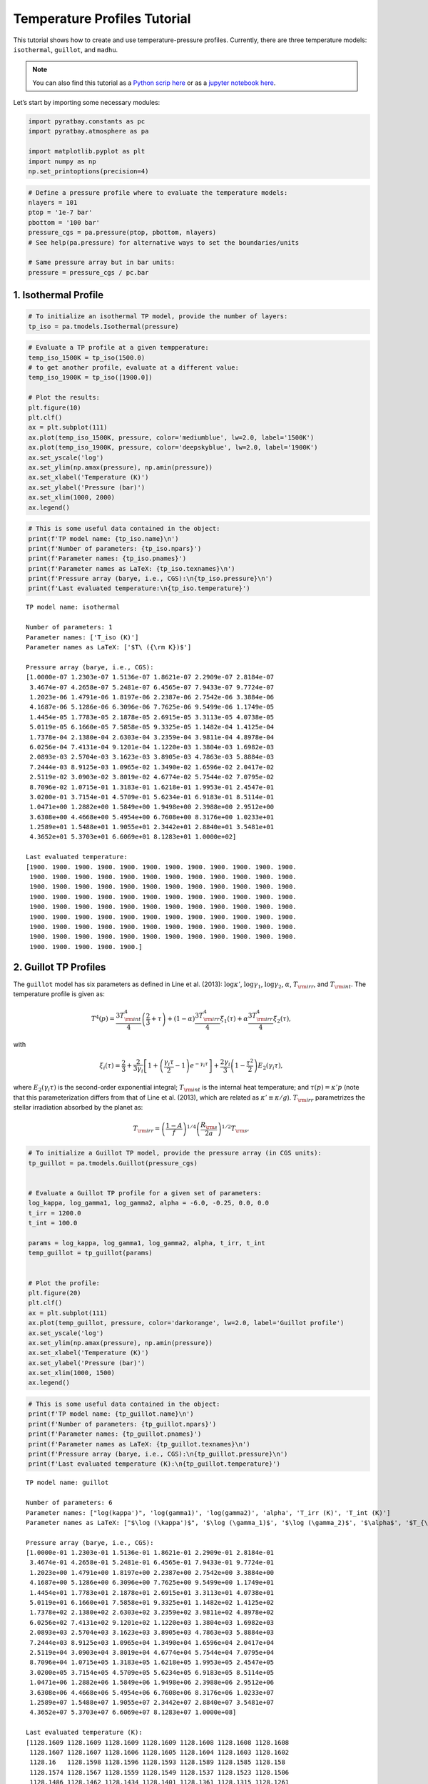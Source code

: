 .. _temperature_profiles:

Temperature Profiles Tutorial
=============================

This tutorial shows how to create and use temperature-pressure profiles.
Currently, there are three temperature models: ``isothermal``,
``guillot``, and ``madhu``.

.. Note::
    You can also find this tutorial as a `Python scrip here
    <https://github.com/pcubillos/pyratbay/blob/master/docs/cookbooks/temperature_profiles.py>`_
    or as a `jupyter notebook here
    <https://github.com/pcubillos/pyratbay/blob/master/docs/cookbooks/temperature_profiles.ipynb>`_.

Let’s start by importing some necessary modules:

.. code:: python

    import pyratbay.constants as pc
    import pyratbay.atmosphere as pa
    
    import matplotlib.pyplot as plt
    import numpy as np
    np.set_printoptions(precision=4)

.. code:: python

    # Define a pressure profile where to evaluate the temperature models:
    nlayers = 101
    ptop = '1e-7 bar'
    pbottom = '100 bar'
    pressure_cgs = pa.pressure(ptop, pbottom, nlayers)
    # See help(pa.pressure) for alternative ways to set the boundaries/units
    
    # Same pressure array but in bar units:
    pressure = pressure_cgs / pc.bar

1. Isothermal Profile
---------------------

.. code:: python

    # To initialize an isothermal TP model, provide the number of layers:
    tp_iso = pa.tmodels.Isothermal(pressure)

.. code:: python

    # Evaluate a TP profile at a given tempperature:
    temp_iso_1500K = tp_iso(1500.0)
    # to get another profile, evaluate at a different value:
    temp_iso_1900K = tp_iso([1900.0])
    
    # Plot the results:
    plt.figure(10)
    plt.clf()
    ax = plt.subplot(111)
    ax.plot(temp_iso_1500K, pressure, color='mediumblue', lw=2.0, label='1500K')
    ax.plot(temp_iso_1900K, pressure, color='deepskyblue', lw=2.0, label='1900K')
    ax.set_yscale('log')
    ax.set_ylim(np.amax(pressure), np.amin(pressure))
    ax.set_xlabel('Temperature (K)')
    ax.set_ylabel('Pressure (bar)')
    ax.set_xlim(1000, 2000)
    ax.legend()

.. image:: temperature_profiles_files/temperature_profiles_5_1.png


.. code:: python

    # This is some useful data contained in the object:
    print(f'TP model name: {tp_iso.name}\n')
    print(f'Number of parameters: {tp_iso.npars}')
    print(f'Parameter names: {tp_iso.pnames}')
    print(f'Parameter names as LaTeX: {tp_iso.texnames}\n')
    print(f'Pressure array (barye, i.e., CGS):\n{tp_iso.pressure}\n')
    print(f'Last evaluated temperature:\n{tp_iso.temperature}')


.. parsed-literal::

    TP model name: isothermal
    
    Number of parameters: 1
    Parameter names: ['T_iso (K)']
    Parameter names as LaTeX: ['$T\\ ({\\rm K})$']
    
    Pressure array (barye, i.e., CGS):
    [1.0000e-07 1.2303e-07 1.5136e-07 1.8621e-07 2.2909e-07 2.8184e-07
     3.4674e-07 4.2658e-07 5.2481e-07 6.4565e-07 7.9433e-07 9.7724e-07
     1.2023e-06 1.4791e-06 1.8197e-06 2.2387e-06 2.7542e-06 3.3884e-06
     4.1687e-06 5.1286e-06 6.3096e-06 7.7625e-06 9.5499e-06 1.1749e-05
     1.4454e-05 1.7783e-05 2.1878e-05 2.6915e-05 3.3113e-05 4.0738e-05
     5.0119e-05 6.1660e-05 7.5858e-05 9.3325e-05 1.1482e-04 1.4125e-04
     1.7378e-04 2.1380e-04 2.6303e-04 3.2359e-04 3.9811e-04 4.8978e-04
     6.0256e-04 7.4131e-04 9.1201e-04 1.1220e-03 1.3804e-03 1.6982e-03
     2.0893e-03 2.5704e-03 3.1623e-03 3.8905e-03 4.7863e-03 5.8884e-03
     7.2444e-03 8.9125e-03 1.0965e-02 1.3490e-02 1.6596e-02 2.0417e-02
     2.5119e-02 3.0903e-02 3.8019e-02 4.6774e-02 5.7544e-02 7.0795e-02
     8.7096e-02 1.0715e-01 1.3183e-01 1.6218e-01 1.9953e-01 2.4547e-01
     3.0200e-01 3.7154e-01 4.5709e-01 5.6234e-01 6.9183e-01 8.5114e-01
     1.0471e+00 1.2882e+00 1.5849e+00 1.9498e+00 2.3988e+00 2.9512e+00
     3.6308e+00 4.4668e+00 5.4954e+00 6.7608e+00 8.3176e+00 1.0233e+01
     1.2589e+01 1.5488e+01 1.9055e+01 2.3442e+01 2.8840e+01 3.5481e+01
     4.3652e+01 5.3703e+01 6.6069e+01 8.1283e+01 1.0000e+02]
    
    Last evaluated temperature:
    [1900. 1900. 1900. 1900. 1900. 1900. 1900. 1900. 1900. 1900. 1900. 1900.
     1900. 1900. 1900. 1900. 1900. 1900. 1900. 1900. 1900. 1900. 1900. 1900.
     1900. 1900. 1900. 1900. 1900. 1900. 1900. 1900. 1900. 1900. 1900. 1900.
     1900. 1900. 1900. 1900. 1900. 1900. 1900. 1900. 1900. 1900. 1900. 1900.
     1900. 1900. 1900. 1900. 1900. 1900. 1900. 1900. 1900. 1900. 1900. 1900.
     1900. 1900. 1900. 1900. 1900. 1900. 1900. 1900. 1900. 1900. 1900. 1900.
     1900. 1900. 1900. 1900. 1900. 1900. 1900. 1900. 1900. 1900. 1900. 1900.
     1900. 1900. 1900. 1900. 1900. 1900. 1900. 1900. 1900. 1900. 1900. 1900.
     1900. 1900. 1900. 1900. 1900.]


2. Guillot TP Profiles
----------------------

The ``guillot`` model has six parameters as defined in Line et
al. (2013): :math:`\log\kappa'`, :math:`\log\gamma_1`,
:math:`\log\gamma_2`, :math:`\alpha`, :math:`T_{\rm irr}`, and
:math:`T_{\rm int}`. The temperature profile is given as:

.. math::

    T^4(p) = \frac{3 T_{\rm int}^{4}}{4} \left(\frac{2}{3} + \tau\right)
       + (1-\alpha) \frac{3 T_{\rm irr}^{4}}{4} \xi_1(\tau)
       +    \alpha  \frac{3 T_{\rm irr}^{4}}{4} \xi_2(\tau), 

with

.. math::

       \xi_i(\tau) = \frac{2}{3}
           + \frac{2}{3\gamma_i} \left[1 + \left(\frac{\gamma_i\tau}{2}-1\right)e^{-\gamma_i\tau}\right]
           + \frac{2\gamma_i}{3} \left(1-\frac{\tau^{2}}{2}\right)E_{2}(\gamma_i\tau), 

where :math:`E_{2}(\gamma_{i}\tau)` is the second-order exponential
integral; :math:`T_{\rm int}` is the internal heat temperature; and
:math:`\tau(p) = \kappa' p` (note that this parameterization differs
from that of Line et al. (2013), which are related as
:math:`\kappa' \equiv \kappa/g`). :math:`T_{\rm irr}` parametrizes the
stellar irradiation absorbed by the planet as:

.. math::

     T_{\rm irr} = \left(\frac{1-A}{f}\right)^{1/4}
                   \left( \frac{R_{\rm s}}{2a}\right)^{1/2} T_{\rm s}, 

.. code:: python

    # To initialize a Guillot TP model, provide the pressure array (in CGS units):
    tp_guillot = pa.tmodels.Guillot(pressure_cgs)
    
    
    # Evaluate a Guillot TP profile for a given set of parameters:
    log_kappa, log_gamma1, log_gamma2, alpha = -6.0, -0.25, 0.0, 0.0
    t_irr = 1200.0
    t_int = 100.0
    
    params = log_kappa, log_gamma1, log_gamma2, alpha, t_irr, t_int
    temp_guillot = tp_guillot(params)
    
    
    # Plot the profile:
    plt.figure(20)
    plt.clf()
    ax = plt.subplot(111)
    ax.plot(temp_guillot, pressure, color='darkorange', lw=2.0, label='Guillot profile')
    ax.set_yscale('log')
    ax.set_ylim(np.amax(pressure), np.amin(pressure))
    ax.set_xlabel('Temperature (K)')
    ax.set_ylabel('Pressure (bar)')
    ax.set_xlim(1000, 1500)
    ax.legend()


.. image:: temperature_profiles_files/temperature_profiles_8_1.png


.. code:: python

    # This is some useful data contained in the object:
    print(f'TP model name: {tp_guillot.name}\n')
    print(f'Number of parameters: {tp_guillot.npars}')
    print(f'Parameter names: {tp_guillot.pnames}')
    print(f'Parameter names as LaTeX: {tp_guillot.texnames}\n')
    print(f'Pressure array (barye, i.e., CGS):\n{tp_guillot.pressure}\n')
    print(f'Last evaluated temperature (K):\n{tp_guillot.temperature}')


.. parsed-literal::

    TP model name: guillot
    
    Number of parameters: 6
    Parameter names: ["log(kappa')", 'log(gamma1)', 'log(gamma2)', 'alpha', 'T_irr (K)', 'T_int (K)']
    Parameter names as LaTeX: ["$\\log (\\kappa')$", '$\\log (\\gamma_1)$', '$\\log (\\gamma_2)$', '$\\alpha$', '$T_{\\rm irr} (K)$', '$T_{\\rm int} (K)$']
    
    Pressure array (barye, i.e., CGS):
    [1.0000e-01 1.2303e-01 1.5136e-01 1.8621e-01 2.2909e-01 2.8184e-01
     3.4674e-01 4.2658e-01 5.2481e-01 6.4565e-01 7.9433e-01 9.7724e-01
     1.2023e+00 1.4791e+00 1.8197e+00 2.2387e+00 2.7542e+00 3.3884e+00
     4.1687e+00 5.1286e+00 6.3096e+00 7.7625e+00 9.5499e+00 1.1749e+01
     1.4454e+01 1.7783e+01 2.1878e+01 2.6915e+01 3.3113e+01 4.0738e+01
     5.0119e+01 6.1660e+01 7.5858e+01 9.3325e+01 1.1482e+02 1.4125e+02
     1.7378e+02 2.1380e+02 2.6303e+02 3.2359e+02 3.9811e+02 4.8978e+02
     6.0256e+02 7.4131e+02 9.1201e+02 1.1220e+03 1.3804e+03 1.6982e+03
     2.0893e+03 2.5704e+03 3.1623e+03 3.8905e+03 4.7863e+03 5.8884e+03
     7.2444e+03 8.9125e+03 1.0965e+04 1.3490e+04 1.6596e+04 2.0417e+04
     2.5119e+04 3.0903e+04 3.8019e+04 4.6774e+04 5.7544e+04 7.0795e+04
     8.7096e+04 1.0715e+05 1.3183e+05 1.6218e+05 1.9953e+05 2.4547e+05
     3.0200e+05 3.7154e+05 4.5709e+05 5.6234e+05 6.9183e+05 8.5114e+05
     1.0471e+06 1.2882e+06 1.5849e+06 1.9498e+06 2.3988e+06 2.9512e+06
     3.6308e+06 4.4668e+06 5.4954e+06 6.7608e+06 8.3176e+06 1.0233e+07
     1.2589e+07 1.5488e+07 1.9055e+07 2.3442e+07 2.8840e+07 3.5481e+07
     4.3652e+07 5.3703e+07 6.6069e+07 8.1283e+07 1.0000e+08]
    
    Last evaluated temperature (K):
    [1128.1609 1128.1609 1128.1609 1128.1609 1128.1608 1128.1608 1128.1608
     1128.1607 1128.1607 1128.1606 1128.1605 1128.1604 1128.1603 1128.1602
     1128.16   1128.1598 1128.1596 1128.1593 1128.1589 1128.1585 1128.158
     1128.1574 1128.1567 1128.1559 1128.1549 1128.1537 1128.1523 1128.1506
     1128.1486 1128.1462 1128.1434 1128.1401 1128.1361 1128.1315 1128.1261
     1128.1197 1128.1122 1128.1036 1128.0934 1128.0817 1128.0681 1128.0526
     1128.0347 1128.0144 1127.9914 1127.9655 1127.9368 1127.9052 1127.8708
     1127.8342 1127.7961 1127.7576 1127.7206 1127.6878 1127.663  1127.6513
     1127.66   1127.6988 1127.7804 1127.9218 1128.1449 1128.478  1128.957
     1129.6274 1130.5455 1131.7802 1133.4148 1135.5474 1138.291  1141.7717
     1146.1245 1151.4863 1157.9845 1165.7219 1174.758  1185.0873 1196.6186
     1209.1572 1222.3963 1235.9214 1249.2316 1261.7809 1273.039  1282.565
     1290.0832 1295.5402 1299.1195 1301.1965 1302.2375 1302.679  1302.8396
     1302.8996 1302.9363 1302.9743 1303.0201 1303.0764 1303.1456 1303.2307
     1303.3355 1303.4643 1303.6228]


2.1 Understanding the parameters
~~~~~~~~~~~~~~~~~~~~~~~~~~~~~~~~

.. code:: python

    # log_kappa sets the pressure where the profile changes:
    # Think it as: log_P0_bars approx 6 + log_kappa
    params01 = -6.0, log_gamma1, log_gamma2, alpha, t_irr, t_int
    params02 = -4.0, log_gamma1, log_gamma2, alpha, t_irr, t_int
    temp_guillot01 = tp_guillot(params01)
    temp_guillot02 = tp_guillot(params02)
    
    
    # log_gamma sets the pressure where the profile changes:
    # Think it as: log_gamma > 0 temperature inversion, log_gamma < 0: non-inversion
    params11 = log_kappa, -0.25, log_gamma2, alpha, t_irr, t_int
    params12 = log_kappa, -0.50, log_gamma2, alpha, t_irr, t_int
    params13 = log_kappa, +0.25, log_gamma2, alpha, t_irr, t_int
    temp_guillot11 = tp_guillot(params11)
    temp_guillot12 = tp_guillot(params12)
    temp_guillot13 = tp_guillot(params13)
    
    
    # Plot the results:
    plt.figure(21, (9.0,4.0))
    plt.clf()
    ax = plt.subplot(121)
    pname = tp_guillot.texnames[0]
    ax.plot(temp_guillot01, pressure, color='darkorange', lw=2.0, label=f'{pname}$=-6$')
    ax.plot(temp_guillot02, pressure, color='red', lw=2.0, label=f'{pname}$=-4$')
    ax.set_yscale('log')
    ax.tick_params(which='both', right=True, top=True, direction='in')
    ax.set_xlim(1000, 2000)
    ax.set_ylim(np.amax(pressure), np.amin(pressure))
    ax.set_xlabel('Temperature (K)')
    ax.set_ylabel('Pressure (bar)')
    ax.legend()
    
    ax = plt.subplot(122)
    pname = tp_guillot.texnames[1]
    ax.plot(temp_guillot11, pressure, color='red', lw=2.0, label=f'{pname}$=-0.25$')
    ax.plot(temp_guillot12, pressure, color='darkorange', lw=2.0, label=f'{pname}$=-0.50$')
    ax.plot(temp_guillot13, pressure, color='gold', lw=2.0, label=f'{pname}$=+0.25$')
    ax.set_yscale('log')
    ax.tick_params(which='both', right=True, top=True, direction='in')
    ax.set_xlim(1000, 2000)
    ax.set_ylim(np.amax(pressure), np.amin(pressure))
    ax.set_xlabel('Temperature (K)')
    ax.legend()


.. image:: temperature_profiles_files/temperature_profiles_11_1.png


.. code:: python

    # T_irr sets how much incident flux the atmosphere receives:
    # Think it as: higher T_irr, higher overall temperature
    params21 = log_kappa, log_gamma1, log_gamma2, alpha, 1200.0, t_int
    params22 = log_kappa, log_gamma1, log_gamma2, alpha, 1400.0, t_int
    temp_guillot21 = tp_guillot(params21)
    temp_guillot22 = tp_guillot(params22)
    
    # T_int sets the planet internal heat from the bottom of the model:
    # Think it as: higher T_int, stronger higher overall temperature
    params31 = -3.0, log_gamma1, log_gamma2, alpha, t_irr, 0.0
    params32 = -3.0, log_gamma1, log_gamma2, alpha, t_irr, 100.0
    params33 = -3.0, log_gamma1, log_gamma2, alpha, t_irr, 300.0
    temp_guillot31 = tp_guillot(params31)
    temp_guillot32 = tp_guillot(params32)
    temp_guillot33 = tp_guillot(params33)
    
    plt.figure(22, (9.0,4.0))
    plt.clf()
    ax = plt.subplot(121)
    pname = tp_guillot.texnames[4]
    ax.plot(temp_guillot21, pressure, color='red', lw=2.0, label=f'{pname}$=1200$ K')
    ax.plot(temp_guillot22, pressure, color='darkorange', lw=2.0, label=f'{pname}$=1400$ K')
    ax.set_yscale('log')
    ax.tick_params(which='both', right=True, top=True, direction='in')
    ax.set_xlim(1000, 2000)
    ax.set_ylim(np.amax(pressure), np.amin(pressure))
    ax.set_xlabel('Temperature (K)')
    ax.set_ylabel('Pressure (bar)')
    ax.legend()
    
    ax = plt.subplot(122)
    pname = tp_guillot.texnames[5]
    ax.plot(temp_guillot31, pressure, color='red', lw=2.0, label=f'{pname}$=0.0$ K')
    ax.plot(temp_guillot32, pressure, color='darkorange', lw=2.0, label=f'{pname}$=100.0$ K')
    ax.plot(temp_guillot33, pressure, color='gold', lw=2.0, label=f'{pname}$=200.0$ K')
    ax.set_yscale('log')
    ax.tick_params(which='both', right=True, top=True, direction='in')
    ax.set_xlim(1000, 2000)
    ax.set_ylim(np.amax(pressure), np.amin(pressure))
    ax.set_xlabel('Temperature (K)')
    ax.legend()


.. image:: temperature_profiles_files/temperature_profiles_12_1.png


.. code:: python

    # A non-zero alpha (in combination with gamma2) enables a linear combination
    # of two profiles with different gamma values:
    temp_guillot41 = tp_guillot([log_kappa, -0.25, 0.4, 0.0, t_irr, t_int])
    temp_guillot42 = tp_guillot([log_kappa, -0.25, 0.4, 0.3, t_irr, t_int])
    temp_guillot43 = tp_guillot([log_kappa, -0.25, 0.4, 0.7, t_irr, t_int])
    temp_guillot44 = tp_guillot([log_kappa, -0.25, 0.4, 1.0, t_irr, t_int])
    
    
    plt.figure(23, (5.0,4.0))
    plt.clf()
    ax = plt.subplot(111)
    pname = tp_guillot.texnames[3]
    ax.plot(temp_guillot41, pressure, color='xkcd:red', lw=2.0, label=f'{pname}$=0.0$')
    ax.plot(temp_guillot42, pressure, color='tomato', lw=2.0, label=f'{pname}$=0.3$')
    ax.plot(temp_guillot43, pressure, color='orange', lw=2.0, label=f'{pname}$=0.7$')
    ax.plot(temp_guillot44, pressure, color='gold', lw=2.0, label=f'{pname}$=1.0$')
    ax.set_yscale('log')
    ax.tick_params(which='both', right=True, top=True, direction='in')
    ax.set_xlim(1000, 2000)
    ax.set_ylim(np.amax(pressure), np.amin(pressure))
    ax.set_ylabel('Pressure (bar)')
    ax.set_xlabel('Temperature (K)')
    ax.legend()


.. image:: temperature_profiles_files/temperature_profiles_13_1.png


3. Madhu TP Profile
-------------------

The madhu model has six parameters: :math:`\log p_1`, :math:`\log p_2`,
:math:`\log p_3`, :math:`a_1`, :math:`a_2`, and :math:`T_0`, as
described in Madhusudhan & Seager (2009), where the pressure values must
be given in bars. The temperature profile is given as:

.. math::

    T(p) = \left\{
     \begin{array}{lll}
     T_0 + \left[\frac{1}{a_1}\ln(p/p_0)\right]^2 & \text{for } p < p_1
        & (\rm layer\ 1) \\
     T_2 + \left[\frac{1}{a_2}\ln(p/p_2)\right]^2 & \text{for } p_1 \le p < p_3
        & (\rm layer\ 2) \\
     T_3   & \text{for } p \ge p_3 & (\rm layer\ 3)
     \end{array} \right.

A thermally inverted profile will result when :math:`p_1 < p_2`; a
non-inverted profile will result when :math:`p_2 < p_1`.

The pressure parameters must also satisfy: :math:`p_1 < p_3` (otherwise
the model will return zeros).

.. code:: python

    # To initialize a Madhu TP model, provide the pressure array (in CGS units):
    tp_madhu = pa.tmodels.Madhu(pressure_cgs)
    
    
    # A non thermally-inverted profile (p1 > p2):
    log_p1 = -3.5
    log_p2 = -4.0
    log_p3 = 0.5
    a1 = 3.0
    a2 = 0.5
    T0 = 1100.0
    temp_madhu = tp_madhu([log_p1, log_p2, log_p3, a1, a2, T0])
    
    
    # Plot the profile:
    plt.figure(30)
    plt.clf()
    ax = plt.subplot(111)
    ax.plot(temp_madhu, pressure, color='limegreen', lw=2.0, label='Madhu profile')
    ax.set_yscale('log')
    ax.set_ylim(np.amax(pressure), np.amin(pressure))
    ax.set_xlabel('Temperature (K)')
    ax.set_ylabel('Pressure (bar)')
    ax.set_xlim(1000, 2000)
    ax.legend()


.. image:: temperature_profiles_files/temperature_profiles_15_1.png


.. code:: python

    # This is some useful data contained in the object:
    print(f'TP model name: {tp_madhu.name}\n')
    print(f'Number of parameters: {tp_madhu.npars}')
    print(f'Parameter names: {tp_madhu.pnames}')
    print(f'Parameter names as LaTeX: {tp_madhu.texnames}\n')
    print(f'Pressure array (barye, i.e., CGS):\n{tp_madhu.pressure}\n')
    print(f'Last evaluated temperature (K):\n{tp_madhu.temperature}')


.. parsed-literal::

    TP model name: madhu
    
    Number of parameters: 6
    Parameter names: ['logp1', 'logp2', 'logp3', 'a1', 'a2', 'T0']
    Parameter names as LaTeX: ['$\\log (p_1)$', '$\\log (p_2)$', '$\\log (p_3)$', '$a_1$', '$a_2$', '$T_0$']
    
    Pressure array (barye, i.e., CGS):
    [1.0000e-01 1.2303e-01 1.5136e-01 1.8621e-01 2.2909e-01 2.8184e-01
     3.4674e-01 4.2658e-01 5.2481e-01 6.4565e-01 7.9433e-01 9.7724e-01
     1.2023e+00 1.4791e+00 1.8197e+00 2.2387e+00 2.7542e+00 3.3884e+00
     4.1687e+00 5.1286e+00 6.3096e+00 7.7625e+00 9.5499e+00 1.1749e+01
     1.4454e+01 1.7783e+01 2.1878e+01 2.6915e+01 3.3113e+01 4.0738e+01
     5.0119e+01 6.1660e+01 7.5858e+01 9.3325e+01 1.1482e+02 1.4125e+02
     1.7378e+02 2.1380e+02 2.6303e+02 3.2359e+02 3.9811e+02 4.8978e+02
     6.0256e+02 7.4131e+02 9.1201e+02 1.1220e+03 1.3804e+03 1.6982e+03
     2.0893e+03 2.5704e+03 3.1623e+03 3.8905e+03 4.7863e+03 5.8884e+03
     7.2444e+03 8.9125e+03 1.0965e+04 1.3490e+04 1.6596e+04 2.0417e+04
     2.5119e+04 3.0903e+04 3.8019e+04 4.6774e+04 5.7544e+04 7.0795e+04
     8.7096e+04 1.0715e+05 1.3183e+05 1.6218e+05 1.9953e+05 2.4547e+05
     3.0200e+05 3.7154e+05 4.5709e+05 5.6234e+05 6.9183e+05 8.5114e+05
     1.0471e+06 1.2882e+06 1.5849e+06 1.9498e+06 2.3988e+06 2.9512e+06
     3.6308e+06 4.4668e+06 5.4954e+06 6.7608e+06 8.3176e+06 1.0233e+07
     1.2589e+07 1.5488e+07 1.9055e+07 2.3442e+07 2.8840e+07 3.5481e+07
     4.3652e+07 5.3703e+07 6.6069e+07 8.1283e+07 1.0000e+08]
    
    Last evaluated temperature (K):
    [1100.0321 1100.0486 1100.0709 1100.0999 1100.1365 1100.1814 1100.2349
     1100.2975 1100.3693 1100.4505 1100.5413 1100.6415 1100.7512 1100.8705
     1100.9994 1101.1378 1101.2857 1101.4431 1101.6102 1101.7867 1101.9728
     1102.1684 1102.3736 1102.5884 1102.8126 1103.0465 1103.2901 1103.5436
     1103.8079 1104.0842 1104.3759 1104.6888 1105.0334 1105.4269 1105.8946
     1106.4717 1107.2024 1108.1374 1109.3298 1110.8288 1112.675  1114.8966
     1117.5084 1120.5139 1123.908  1127.6815 1131.8242 1136.3273 1141.1839
     1146.3896 1151.9416 1157.8385 1164.0796 1170.6644 1177.5929 1184.865
     1192.4806 1200.4398 1208.7426 1217.3889 1226.3788 1235.7123 1245.3893
     1255.4099 1265.7741 1276.4818 1287.533  1298.9279 1310.6663 1322.748
     1335.1722 1347.9372 1361.0386 1374.4663 1388.1997 1402.1982 1416.3903
     1430.6588 1444.8287 1458.6616 1471.8637 1484.1113 1495.0922 1504.556
     1512.3576 1518.4828 1523.0459 1526.2611 1528.3983 1529.7355 1530.5216
     1530.955  1531.1789 1531.2871 1531.336  1531.3565 1531.3645 1531.3673
     1531.3682 1531.3683 1531.3683]


3.1 Understanding the parameters
~~~~~~~~~~~~~~~~~~~~~~~~~~~~~~~~

.. code:: python

    # Preamble:
    log_p2_ninv = -4.0
    log_p2_inv = 0.0
    T0_ninv = 1100.0
    T0_inv = 1500.0

.. code:: python

    # a1 sets the gradient above the p1 pressure level:
    # a1 >> 0.0: isothermal layer, a1>0: T increases away from P0
    
    # Non-inverted TP profile
    temp_madhu01 = tp_madhu([log_p1, log_p2_ninv, log_p3, 3.0, a2, T0_ninv])
    temp_madhu02 = tp_madhu([log_p1, log_p2_ninv, log_p3, 1.0, a2, T0_ninv])
    temp_madhu03 = tp_madhu([log_p1, log_p2_ninv, log_p3, 0.5, a2, T0_ninv])
    
    # Inverted TP profile
    temp_madhu11 = tp_madhu([log_p1, log_p2_inv, log_p3, 3.0, a2, T0_inv])
    temp_madhu12 = tp_madhu([log_p1, log_p2_inv, log_p3, 1.0, a2, T0_inv])
    temp_madhu13 = tp_madhu([log_p1, log_p2_inv, log_p3, 0.5, a2, T0_inv])
    
    temps_madhu = [
        [temp_madhu01,temp_madhu02,temp_madhu03],
        [temp_madhu11,temp_madhu12,temp_madhu13],
    ]
    pname = tp_madhu.texnames[3]
    labels = [f'{pname}$={val}$' for val in (3.0, 1.0, 0.5)]
    
    plt.figure(31, (9.0,4.0))
    plt.clf()
    for i in [0,1]:
        ax = plt.subplot(1,2,1+i)
        ax.plot(temps_madhu[i][0], pressure, color='xkcd:darkgreen', lw=2.0, label=labels[0])
        ax.plot(temps_madhu[i][1], pressure, color='forestgreen', lw=2.0, label=labels[1])
        ax.plot(temps_madhu[i][2], pressure, color='limegreen', lw=2.0, label=labels[2])
        ax.axhline(10**log_p1, lw=0.75, dashes=(6,2), color='0.8')
        ax.axhline(10**log_p3, lw=0.75, dashes=(6,2), color='0.8')
        ax.set_yscale('log')
        ax.tick_params(which='both', right=True, top=True, direction='in')
        ax.set_xlim(850, 2000)
        ax.set_ylim(np.amax(pressure), np.amin(pressure))
        ax.set_xlabel('Temperature (K)')
        ax.set_ylabel('Pressure (bar)')
        ax.legend()



.. image:: temperature_profiles_files/temperature_profiles_19_0.png


.. code:: python

    # log_p1 sets the location of the top layer:
    # Note that since this is a piece-wise constructed model, the value
    # of p1 has significant implications for the entire profile:
    
    # Non-inverted TP profile
    temp_madhu01 = tp_madhu([-5.5, log_p2_ninv, log_p3, a1, a2, T0_ninv])
    temp_madhu02 = tp_madhu([-4.0, log_p2_ninv, log_p3, a1, a2, T0_ninv])
    temp_madhu03 = tp_madhu([-2.5, log_p2_ninv, log_p3, a1, a2, T0_ninv])
    
    # Inverted TP profile
    temp_madhu11 = tp_madhu([-5.5, log_p2_inv, log_p3, a1, a2, T0_inv])
    temp_madhu12 = tp_madhu([-4.0, log_p2_inv, log_p3, a1, a2, T0_inv])
    temp_madhu13 = tp_madhu([-2.5, log_p2_inv, log_p3, a1, a2, T0_inv])
    
    temps_madhu = [
        [temp_madhu01,temp_madhu02,temp_madhu03],
        [temp_madhu11,temp_madhu12,temp_madhu13],
    ]
    pname = tp_madhu.texnames[0]
    labels = [f'{pname}$={val}$' for val in (-5.5, -4.0, -2.5)]
    
    plt.figure(32, (9.0,4.0))
    plt.clf()
    for i in [0,1]:
        ax = plt.subplot(1,2,1+i)
        ax.plot(temps_madhu[i][0], pressure, color='xkcd:darkgreen', lw=2.0, label=labels[0])
        ax.plot(temps_madhu[i][1], pressure, color='forestgreen', lw=2.0, label=labels[1])
        ax.plot(temps_madhu[i][2], pressure, color='limegreen', lw=2.0, label=labels[2])
        ax.axhline(10**log_p3, lw=0.75, dashes=(6,2), color='0.8')
        ax.set_yscale('log')
        ax.tick_params(which='both', right=True, top=True, direction='in')
        ax.set_xlim(850, 2000)
        ax.set_ylim(np.amax(pressure), np.amin(pressure))
        ax.set_xlabel('Temperature (K)')
        ax.set_ylabel('Pressure (bar)')
        ax.legend()



.. image:: temperature_profiles_files/temperature_profiles_20_0.png


.. code:: python

    # a2 sets the temperature gradient between p3 < p < p1:
    # a2 >> 0.0: isothermal layer, a2>0: T increases away from p2
    
    # Non-inverted TP profile
    temp_madhu01 = tp_madhu([log_p1, log_p2_ninv, log_p3, a1, 3.0, T0_ninv])
    temp_madhu02 = tp_madhu([log_p1, log_p2_ninv, log_p3, a1, 1.0, T0_ninv])
    temp_madhu03 = tp_madhu([log_p1, log_p2_ninv, log_p3, a1, 0.6, T0_ninv])
    
    # Inverted TP profile
    temp_madhu11 = tp_madhu([log_p1, log_p2_inv, log_p3, a1, 3.0, T0_inv])
    temp_madhu12 = tp_madhu([log_p1, log_p2_inv, log_p3, a1, 1.0, T0_inv])
    temp_madhu13 = tp_madhu([log_p1, log_p2_inv, log_p3, a1, 0.6, T0_inv])
    
    
    temps_madhu = [
        [temp_madhu01,temp_madhu02,temp_madhu03],
        [temp_madhu11,temp_madhu12,temp_madhu13],
    ]
    pname = tp_madhu.texnames[4]
    labels = [f'{pname}$={val}$' for val in (3.0, 1.0, 0.6)]
    
    plt.figure(33, (9.0,4.0))
    plt.clf()
    for i in [0,1]:
        ax = plt.subplot(1,2,1+i)
        ax.plot(temps_madhu[i][0], pressure, color='xkcd:darkgreen', lw=2.0, label=labels[0])
        ax.plot(temps_madhu[i][1], pressure, color='forestgreen', lw=2.0, label=labels[1])
        ax.plot(temps_madhu[i][2], pressure, color='limegreen', lw=2.0, label=labels[2])
        ax.axhline(10**log_p1, lw=0.75, dashes=(6,2), color='0.8')
        ax.axhline(10**log_p3, lw=0.75, dashes=(6,2), color='0.8')
        ax.set_yscale('log')
        ax.tick_params(which='both', right=True, top=True, direction='in')
        ax.set_xlim(1000, 2000)
        ax.set_ylim(np.amax(pressure), np.amin(pressure))
        ax.set_xlabel('Temperature (K)')
        ax.set_ylabel('Pressure (bar)')
        ax.legend()



.. image:: temperature_profiles_files/temperature_profiles_21_0.png


.. code:: python

    # log_p2 determines whether the atmosphere is thermally inverted
    # (p1 < p2) or not (p1 > p2).
    
    # Non-inverted TP profile
    temp_madhu01 = tp_madhu([log_p1, -6.0, log_p3, a1, a2, T0_ninv])
    temp_madhu02 = tp_madhu([log_p1, -4.0, log_p3, a1, a2, T0_ninv])
    temp_madhu03 = tp_madhu([log_p1, -3.0, log_p3, a1, a2, T0_ninv])
    # Note that p2 values impact the profile even if p2 < p1
    # temp_madhu03 is technically an inverted profile, but a tiny inv.
    
    # Inverted TP profile
    temp_madhu11 = tp_madhu([log_p1, -2.0, log_p3, a1, a2, T0_inv])
    temp_madhu12 = tp_madhu([log_p1, -0.5, log_p3, a1, a2, T0_inv])
    temp_madhu13 = tp_madhu([log_p1, 1.0, log_p3, a1, a2, T0_inv])
    # Note that p2 can have values larger than p3
    
    temps_madhu = [
        [temp_madhu01,temp_madhu02,temp_madhu03],
        [temp_madhu11,temp_madhu12,temp_madhu13],
    ]
    pname = tp_madhu.texnames[1]
    labels = [f'{pname}$={val}$' for val in (3.0, 1.0, 0.6)]
    
    plt.figure(34, (9.0,4.0))
    plt.clf()
    for i in [0,1]:
        ax = plt.subplot(1,2,1+i)
        ax.plot(temps_madhu[i][0], pressure, color='xkcd:darkgreen', lw=2.0, label=labels[0])
        ax.plot(temps_madhu[i][1], pressure, color='forestgreen', lw=2.0, label=labels[1])
        ax.plot(temps_madhu[i][2], pressure, color='limegreen', lw=2.0, label=labels[2])
        ax.axhline(10**log_p1, lw=0.75, dashes=(6,2), color='0.8')
        ax.axhline(10**log_p3, lw=0.75, dashes=(6,2), color='0.8')
        ax.set_yscale('log')
        ax.tick_params(which='both', right=True, top=True, direction='in')
        ax.set_xlim(1000, 2000)
        ax.set_ylim(np.amax(pressure), np.amin(pressure))
        ax.set_xlabel('Temperature (K)')
        ax.set_ylabel('Pressure (bar)')
        ax.legend()



.. image:: temperature_profiles_files/temperature_profiles_22_0.png


.. code:: python

    # logp3 sets the pressure of the isothermal lower layer:
    # Note that p2 is allowed to be at a deeper location than p3
    
    # Non-inverted TP profile
    temp_madhu01 = tp_madhu([log_p1, log_p2_ninv, -2.0, a1, a2, T0_ninv])
    temp_madhu02 = tp_madhu([log_p1, log_p2_ninv, 0.0, a1, a2, T0_ninv])
    temp_madhu03 = tp_madhu([log_p1, log_p2_ninv, 1.5, a1, a2, T0_ninv])
    
    # Inverted TP profile
    temp_madhu11 = tp_madhu([log_p1, log_p2_inv, -2.0, a1, a2, T0_inv])
    temp_madhu12 = tp_madhu([log_p1, log_p2_inv, 0.0, a1, a2, T0_inv])
    temp_madhu13 = tp_madhu([log_p1, log_p2_inv, 1.5, a1, a2, T0_inv])
    
    temps_madhu = [
        [temp_madhu01,temp_madhu02,temp_madhu03],
        [temp_madhu11,temp_madhu12,temp_madhu13],
    ]
    pname = tp_madhu.texnames[2]
    labels = [f'{pname}$={val}$' for val in (-2.0, 0.0, 1.5)]
    
    plt.figure(35, (9.0,4.0))
    plt.clf()
    for i in [0,1]:
        ax = plt.subplot(1,2,1+i)
        ax.plot(temps_madhu[i][0], pressure, color='xkcd:darkgreen', lw=2.0, label=labels[0])
        ax.plot(temps_madhu[i][1], pressure, color='forestgreen', lw=2.0, label=labels[1])
        ax.plot(temps_madhu[i][2], pressure, color='limegreen', lw=2.0, label=labels[2])
        ax.axhline(10**log_p1, lw=0.75, dashes=(6,2), color='0.8')
        ax.set_yscale('log')
        ax.tick_params(which='both', right=True, top=True, direction='in')
        ax.set_xlim(1000, 2000)
        ax.set_ylim(np.amax(pressure), np.amin(pressure))
        ax.set_xlabel('Temperature (K)')
        ax.set_ylabel('Pressure (bar)')
        ax.legend()



.. image:: temperature_profiles_files/temperature_profiles_23_0.png


.. code:: python

    # T0 sets the temperature at the top of the profile:
    # This shifts the entire profile
    
    # Non-inverted TP profile
    temp_madhu01 = tp_madhu([log_p1, log_p2_ninv, log_p3, a1, a2, 1100.0])
    temp_madhu02 = tp_madhu([log_p1, log_p2_ninv, log_p3, a1, a2, 1200.0])
    temp_madhu03 = tp_madhu([log_p1, log_p2_ninv, log_p3, a1, a2, 1300.0])
    
    # Inverted TP profile
    temp_madhu11 = tp_madhu([log_p1, log_p2_inv, log_p3, a1, a2, 1500.0])
    temp_madhu12 = tp_madhu([log_p1, log_p2_inv, log_p3, a1, a2, 1600.0])
    temp_madhu13 = tp_madhu([log_p1, log_p2_inv, log_p3, a1, a2, 1700.0])
    
    temps_madhu = [
        [temp_madhu01,temp_madhu02,temp_madhu03],
        [temp_madhu11,temp_madhu12,temp_madhu13],
    ]
    pname = tp_madhu.texnames[5]
    labels = [
        f'{pname}$={val}$ K'
        for val in (1100, 1200, 1300, 1500, 1600, 1700)
    ]
    
    plt.figure(36, (9.0,4.0))
    plt.clf()
    for i in [0,1]:
        ax = plt.subplot(1,2,1+i)
        ax.plot(temps_madhu[i][0], pressure, color='xkcd:darkgreen', lw=2.0, label=labels[3*i+0])
        ax.plot(temps_madhu[i][1], pressure, color='forestgreen', lw=2.0, label=labels[3*i+1])
        ax.plot(temps_madhu[i][2], pressure, color='limegreen', lw=2.0, label=labels[3*i+2])
        ax.axhline(10**log_p1, lw=0.75, dashes=(6,2), color='0.8')
        ax.axhline(10**log_p3, lw=0.75, dashes=(6,2), color='0.8')
        ax.set_yscale('log')
        ax.tick_params(which='both', right=True, top=True, direction='in')
        ax.set_xlim(1000, 2000)
        ax.set_ylim(np.amax(pressure), np.amin(pressure))
        ax.set_xlabel('Temperature (K)')
        ax.set_ylabel('Pressure (bar)')
        ax.legend()


.. image:: temperature_profiles_files/temperature_profiles_24_0.png


